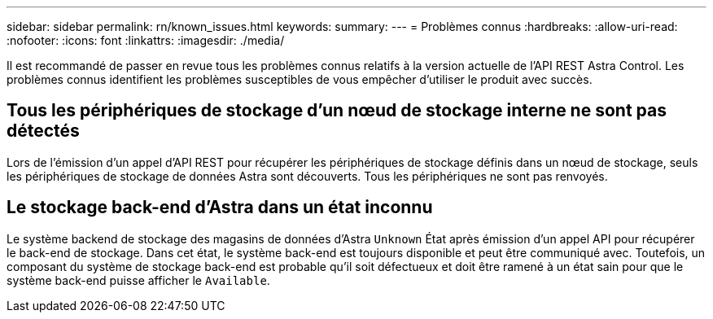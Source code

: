 ---
sidebar: sidebar 
permalink: rn/known_issues.html 
keywords:  
summary:  
---
= Problèmes connus
:hardbreaks:
:allow-uri-read: 
:nofooter: 
:icons: font
:linkattrs: 
:imagesdir: ./media/


[role="lead"]
Il est recommandé de passer en revue tous les problèmes connus relatifs à la version actuelle de l'API REST Astra Control. Les problèmes connus identifient les problèmes susceptibles de vous empêcher d'utiliser le produit avec succès.



== Tous les périphériques de stockage d'un nœud de stockage interne ne sont pas détectés

Lors de l'émission d'un appel d'API REST pour récupérer les périphériques de stockage définis dans un nœud de stockage, seuls les périphériques de stockage de données Astra sont découverts. Tous les périphériques ne sont pas renvoyés.



== Le stockage back-end d'Astra dans un état inconnu

Le système backend de stockage des magasins de données d'Astra `Unknown` État après émission d'un appel API pour récupérer le back-end de stockage. Dans cet état, le système back-end est toujours disponible et peut être communiqué avec. Toutefois, un composant du système de stockage back-end est probable qu'il soit défectueux et doit être ramené à un état sain pour que le système back-end puisse afficher le `Available`.
